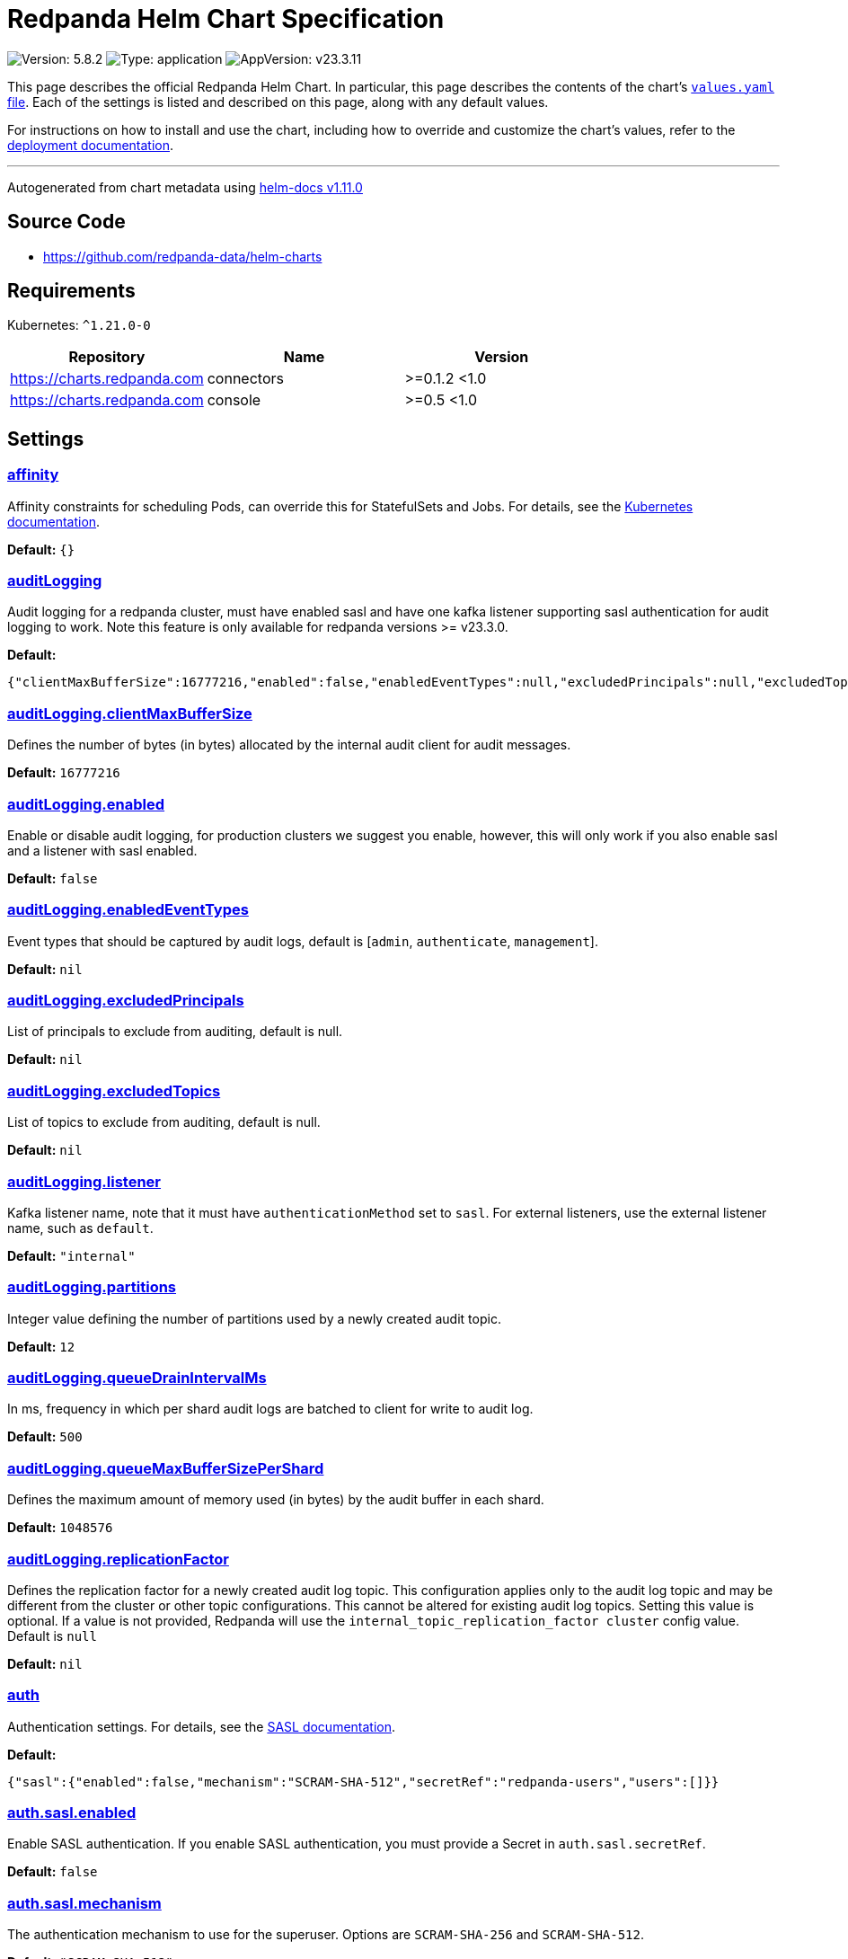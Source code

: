 = Redpanda Helm Chart Specification

:description: Find the default values and descriptions of settings in the Redpanda Helm chart.

image:https://img.shields.io/badge/Version-5.8.2-informational?style=flat-square[Version:
5.8.2]
image:https://img.shields.io/badge/Type-application-informational?style=flat-square[Type:
application]
image:https://img.shields.io/badge/AppVersion-v23.3.11-informational?style=flat-square[AppVersion:
v23.3.11]

This page describes the official Redpanda Helm Chart. In particular,
this page describes the contents of the chart’s
https://github.com/redpanda-data/helm-charts/blob/main/charts/redpanda/values.yaml[`values.yaml`
file]. Each of the settings is listed and described on this page, along
with any default values.

For instructions on how to install and use the chart, including how to
override and customize the chart’s values, refer to the
https://docs.redpanda.com/docs/deploy/deployment-option/self-hosted/kubernetes/kubernetes-deploy/[deployment
documentation].

'''''

Autogenerated from chart metadata using
https://github.com/norwoodj/helm-docs/releases/v1.11.0[helm-docs
v1.11.0]

== Source Code

* https://github.com/redpanda-data/helm-charts

== Requirements

Kubernetes: `^1.21.0-0`

[cols=",,",options="header",]
|===
|Repository |Name |Version
|https://charts.redpanda.com |connectors |>=0.1.2 <1.0
|https://charts.redpanda.com |console |>=0.5 <1.0
|===

== Settings

=== link:++https://artifacthub.io/packages/helm/redpanda-data/redpanda?modal=values&path=affinity++[affinity]

Affinity constraints for scheduling Pods, can override this for
StatefulSets and Jobs. For details, see the
https://kubernetes.io/docs/concepts/scheduling-eviction/assign-pod-node/#affinity-and-anti-affinity[Kubernetes
documentation].

*Default:* `{}`

=== link:++https://artifacthub.io/packages/helm/redpanda-data/redpanda?modal=values&path=auditLogging++[auditLogging]

Audit logging for a redpanda cluster, must have enabled sasl and have
one kafka listener supporting sasl authentication for audit logging to
work. Note this feature is only available for redpanda versions >=
v23.3.0.

*Default:*

....
{"clientMaxBufferSize":16777216,"enabled":false,"enabledEventTypes":null,"excludedPrincipals":null,"excludedTopics":null,"listener":"internal","partitions":12,"queueDrainIntervalMs":500,"queueMaxBufferSizePerShard":1048576,"replicationFactor":null}
....

=== link:++https://artifacthub.io/packages/helm/redpanda-data/redpanda?modal=values&path=auditLogging.clientMaxBufferSize++[auditLogging.clientMaxBufferSize]

Defines the number of bytes (in bytes) allocated by the internal audit
client for audit messages.

*Default:* `16777216`

=== link:++https://artifacthub.io/packages/helm/redpanda-data/redpanda?modal=values&path=auditLogging.enabled++[auditLogging.enabled]

Enable or disable audit logging, for production clusters we suggest you
enable, however, this will only work if you also enable sasl and a
listener with sasl enabled.

*Default:* `false`

=== link:++https://artifacthub.io/packages/helm/redpanda-data/redpanda?modal=values&path=auditLogging.enabledEventTypes++[auditLogging.enabledEventTypes]

Event types that should be captured by audit logs, default is [`admin`,
`authenticate`, `management`].

*Default:* `nil`

=== link:++https://artifacthub.io/packages/helm/redpanda-data/redpanda?modal=values&path=auditLogging.excludedPrincipals++[auditLogging.excludedPrincipals]

List of principals to exclude from auditing, default is null.

*Default:* `nil`

=== link:++https://artifacthub.io/packages/helm/redpanda-data/redpanda?modal=values&path=auditLogging.excludedTopics++[auditLogging.excludedTopics]

List of topics to exclude from auditing, default is null.

*Default:* `nil`

=== link:++https://artifacthub.io/packages/helm/redpanda-data/redpanda?modal=values&path=auditLogging.listener++[auditLogging.listener]

Kafka listener name, note that it must have `authenticationMethod` set
to `sasl`. For external listeners, use the external listener name, such
as `default`.

*Default:* `"internal"`

=== link:++https://artifacthub.io/packages/helm/redpanda-data/redpanda?modal=values&path=auditLogging.partitions++[auditLogging.partitions]

Integer value defining the number of partitions used by a newly created
audit topic.

*Default:* `12`

=== link:++https://artifacthub.io/packages/helm/redpanda-data/redpanda?modal=values&path=auditLogging.queueDrainIntervalMs++[auditLogging.queueDrainIntervalMs]

In ms, frequency in which per shard audit logs are batched to client for
write to audit log.

*Default:* `500`

=== link:++https://artifacthub.io/packages/helm/redpanda-data/redpanda?modal=values&path=auditLogging.queueMaxBufferSizePerShard++[auditLogging.queueMaxBufferSizePerShard]

Defines the maximum amount of memory used (in bytes) by the audit buffer
in each shard.

*Default:* `1048576`

=== link:++https://artifacthub.io/packages/helm/redpanda-data/redpanda?modal=values&path=auditLogging.replicationFactor++[auditLogging.replicationFactor]

Defines the replication factor for a newly created audit log topic. This
configuration applies only to the audit log topic and may be different
from the cluster or other topic configurations. This cannot be altered
for existing audit log topics. Setting this value is optional. If a
value is not provided, Redpanda will use the
`internal_topic_replication_factor cluster` config value. Default is
`null`

*Default:* `nil`

=== link:++https://artifacthub.io/packages/helm/redpanda-data/redpanda?modal=values&path=auth++[auth]

Authentication settings. For details, see the
https://docs.redpanda.com/docs/manage/kubernetes/security/sasl-kubernetes/[SASL
documentation].

*Default:*

....
{"sasl":{"enabled":false,"mechanism":"SCRAM-SHA-512","secretRef":"redpanda-users","users":[]}}
....

=== link:++https://artifacthub.io/packages/helm/redpanda-data/redpanda?modal=values&path=auth.sasl.enabled++[auth.sasl.enabled]

Enable SASL authentication. If you enable SASL authentication, you must
provide a Secret in `auth.sasl.secretRef`.

*Default:* `false`

=== link:++https://artifacthub.io/packages/helm/redpanda-data/redpanda?modal=values&path=auth.sasl.mechanism++[auth.sasl.mechanism]

The authentication mechanism to use for the superuser. Options are
`SCRAM-SHA-256` and `SCRAM-SHA-512`.

*Default:* `"SCRAM-SHA-512"`

=== link:++https://artifacthub.io/packages/helm/redpanda-data/redpanda?modal=values&path=auth.sasl.secretRef++[auth.sasl.secretRef]

A Secret that contains your superuser credentials. For details, see the
https://docs.redpanda.com/docs/manage/kubernetes/security/sasl-kubernetes/#use-secrets[SASL
documentation].

*Default:* `"redpanda-users"`

=== link:++https://artifacthub.io/packages/helm/redpanda-data/redpanda?modal=values&path=auth.sasl.users++[auth.sasl.users]

Optional list of superusers. These superusers will be created in the
Secret whose name is defined in `auth.sasl.secretRef`. If this list is
empty, the Secret in `auth.sasl.secretRef` must already exist in the
cluster before you deploy the chart. Uncomment the sample list if you
wish to try adding sample sasl users or override to use your own.

*Default:* `[]`

=== link:++https://artifacthub.io/packages/helm/redpanda-data/redpanda?modal=values&path=clusterDomain++[clusterDomain]

Default Kubernetes cluster domain.

*Default:* `"cluster.local"`

=== link:++https://artifacthub.io/packages/helm/redpanda-data/redpanda?modal=values&path=commonLabels++[commonLabels]

Additional labels to add to all Kubernetes objects. For example,
`my.k8s.service: redpanda`.

*Default:* `{}`

=== link:++https://artifacthub.io/packages/helm/redpanda-data/redpanda?modal=values&path=config++[config]

This section contains various settings supported by Redpanda that may
not work correctly in a Kubernetes cluster. Changing these settings
comes with some risk. Use these settings to customize various Redpanda
configurations that are not covered in other sections. These values have
no impact on the configuration or behavior of the Kubernetes objects
deployed by Helm, and therefore should not be modified for the purpose
of configuring those objects. Instead, these settings get passed
directly to the Redpanda binary at startup. For descriptions of these
properties, see the
https://docs.redpanda.com/docs/cluster-administration/configuration/[configuration
documentation].

*Default:*

....
{"cluster":{"default_topic_replications":3},"node":{"crash_loop_limit":5},"pandaproxy_client":{},"rpk":{},"schema_registry_client":{},"tunable":{"compacted_log_segment_size":67108864,"group_topic_partitions":16,"kafka_batch_max_bytes":1048576,"kafka_connection_rate_limit":1000,"log_segment_size":134217728,"log_segment_size_max":268435456,"log_segment_size_min":16777216,"max_compacted_log_segment_size":536870912,"topic_partitions_per_shard":1000}}
....

=== link:++https://artifacthub.io/packages/helm/redpanda-data/redpanda?modal=values&path=config.node++[config.node]

Node (broker) properties. See the
https://docs.redpanda.com/docs/reference/node-properties/[property
reference documentation].

*Default:* `{"crash_loop_limit":5}`

=== link:++https://artifacthub.io/packages/helm/redpanda-data/redpanda?modal=values&path=config.node.crash_loop_limit++[config.node.crash_loop_limit]

Crash loop limit A limit on the number of consecutive times a broker can
crash within one hour before its crash-tracking logic is reset. This
limit prevents a broker from getting stuck in an infinite cycle of
crashes. User can disable this crash loop limit check by the following
action: * One hour elapses since the last crash * The node configuration
file, redpanda.yaml, is updated via config.cluster or config.node or
config.tunable objects * The startup_log file in the node’s
data_directory is manually deleted Default to 5 REF:
https://docs.redpanda.com/current/reference/node-properties/#crash_loop_limit

*Default:* `5`

=== link:++https://artifacthub.io/packages/helm/redpanda-data/redpanda?modal=values&path=config.tunable++[config.tunable]

Tunable cluster properties.

*Default:*

....
{"compacted_log_segment_size":67108864,"group_topic_partitions":16,"kafka_batch_max_bytes":1048576,"kafka_connection_rate_limit":1000,"log_segment_size":134217728,"log_segment_size_max":268435456,"log_segment_size_min":16777216,"max_compacted_log_segment_size":536870912,"topic_partitions_per_shard":1000}
....

=== link:++https://artifacthub.io/packages/helm/redpanda-data/redpanda?modal=values&path=config.tunable.compacted_log_segment_size++[config.tunable.compacted_log_segment_size]

See the
https://docs.redpanda.com/docs/reference/tunable-properties/#compacted_log_segment_size[property
reference documentation].

*Default:* `67108864`

=== link:++https://artifacthub.io/packages/helm/redpanda-data/redpanda?modal=values&path=config.tunable.group_topic_partitions++[config.tunable.group_topic_partitions]

See the
https://docs.redpanda.com/docs/reference/tunable-properties/#group_topic_partitions[property
reference documentation].

*Default:* `16`

=== link:++https://artifacthub.io/packages/helm/redpanda-data/redpanda?modal=values&path=config.tunable.kafka_batch_max_bytes++[config.tunable.kafka_batch_max_bytes]

See the
https://docs.redpanda.com/docs/reference/tunable-properties/#kafka_batch_max_bytes[property
reference documentation].

*Default:* `1048576`

=== link:++https://artifacthub.io/packages/helm/redpanda-data/redpanda?modal=values&path=config.tunable.kafka_connection_rate_limit++[config.tunable.kafka_connection_rate_limit]

See the
https://docs.redpanda.com/docs/reference/cluster-properties/#kafka_connection_rate_limit[property
reference documentation].

*Default:* `1000`

=== link:++https://artifacthub.io/packages/helm/redpanda-data/redpanda?modal=values&path=config.tunable.log_segment_size++[config.tunable.log_segment_size]

See the
https://docs.redpanda.com/docs/reference/tunable-properties/#log_segment_size[property
reference documentation].

*Default:* `134217728`

=== link:++https://artifacthub.io/packages/helm/redpanda-data/redpanda?modal=values&path=config.tunable.log_segment_size_max++[config.tunable.log_segment_size_max]

See the
https://docs.redpanda.com/docs/reference/tunable-properties/#log_segment_size_max[property
reference documentation].

*Default:* `268435456`

=== link:++https://artifacthub.io/packages/helm/redpanda-data/redpanda?modal=values&path=config.tunable.log_segment_size_min++[config.tunable.log_segment_size_min]

See the
https://docs.redpanda.com/docs/reference/tunable-properties/#log_segment_size_min[property
reference documentation].

*Default:* `16777216`

=== link:++https://artifacthub.io/packages/helm/redpanda-data/redpanda?modal=values&path=config.tunable.max_compacted_log_segment_size++[config.tunable.max_compacted_log_segment_size]

See the
https://docs.redpanda.com/docs/reference/tunable-properties/#max_compacted_log_segment_size[property
reference documentation].

*Default:* `536870912`

=== link:++https://artifacthub.io/packages/helm/redpanda-data/redpanda?modal=values&path=config.tunable.topic_partitions_per_shard++[config.tunable.topic_partitions_per_shard]

See the
https://docs.redpanda.com/docs/reference/tunable-properties/#topic_partitions_per_shard[property
reference documentation].

*Default:* `1000`

=== link:++https://artifacthub.io/packages/helm/redpanda-data/redpanda?modal=values&path=connectors++[connectors]

Redpanda Managed Connectors settings For a reference of configuration
settings, see the
https://docs.redpanda.com/docs/deploy/deployment-option/cloud/managed-connectors/[Redpanda
Connectors documentation].

*Default:*

....
{"deployment":{"create":false},"enabled":false,"test":{"create":false}}
....

=== link:++https://artifacthub.io/packages/helm/redpanda-data/redpanda?modal=values&path=console++[console]

Redpanda Console settings. For a reference of configuration settings,
see the
https://docs.redpanda.com/docs/reference/console/config/[Redpanda
Console documentation].

*Default:*

....
{"config":{},"configmap":{"create":false},"deployment":{"create":false},"enabled":true,"secret":{"create":false}}
....

=== link:++https://artifacthub.io/packages/helm/redpanda-data/redpanda?modal=values&path=enterprise++[enterprise]

Enterprise (optional) For details, see the
https://docs.redpanda.com/docs/get-started/licenses/?platform=kubernetes#redpanda-enterprise-edition[License
documentation].

*Default:*

....
{"license":"","licenseSecretRef":{}}
....

=== link:++https://artifacthub.io/packages/helm/redpanda-data/redpanda?modal=values&path=enterprise.license++[enterprise.license]

license (optional).

*Default:* `""`

=== link:++https://artifacthub.io/packages/helm/redpanda-data/redpanda?modal=values&path=enterprise.licenseSecretRef++[enterprise.licenseSecretRef]

Secret name and key where the license key is stored.

*Default:* `{}`

=== link:++https://artifacthub.io/packages/helm/redpanda-data/redpanda?modal=values&path=external++[external]

External access settings. For details, see the
https://docs.redpanda.com/docs/manage/kubernetes/networking/networking-and-connectivity/[Networking
and Connectivity documentation].

*Default:*

....
{"enabled":true,"service":{"enabled":true},"type":"NodePort"}
....

=== link:++https://artifacthub.io/packages/helm/redpanda-data/redpanda?modal=values&path=external.enabled++[external.enabled]

Enable external access for each Service. You can toggle external access
for each listener in
`listeners.<service name>.external.<listener-name>.enabled`.

*Default:* `true`

=== link:++https://artifacthub.io/packages/helm/redpanda-data/redpanda?modal=values&path=external.service++[external.service]

Service allows you to manage the creation of an external kubernetes
service object

*Default:* `{"enabled":true}`

=== link:++https://artifacthub.io/packages/helm/redpanda-data/redpanda?modal=values&path=external.service.enabled++[external.service.enabled]

Enabled if set to false will not create the external service type You
can still set your cluster with external access but not create the
supporting service (NodePort/LoadBalander). Set this to false if you
rather manage your own service.

*Default:* `true`

=== link:++https://artifacthub.io/packages/helm/redpanda-data/redpanda?modal=values&path=external.type++[external.type]

External access type. Only `NodePort` and `LoadBalancer` are supported.
If undefined, then advertised listeners will be configured in Redpanda,
but the helm chart will not create a Service. You must create a Service
manually. Warning: If you use LoadBalancers, you will likely experience
higher latency and increased packet loss. NodePort is recommended in
cases where latency is a priority.

*Default:* `"NodePort"`

=== link:++https://artifacthub.io/packages/helm/redpanda-data/redpanda?modal=values&path=fullnameOverride++[fullnameOverride]

Override `redpanda.fullname` template.

*Default:* `""`

=== link:++https://artifacthub.io/packages/helm/redpanda-data/redpanda?modal=values&path=image++[image]

Redpanda Docker image settings.

*Default:*

....
{"pullPolicy":"IfNotPresent","repository":"docker.redpanda.com/redpandadata/redpanda","tag":""}
....

=== link:++https://artifacthub.io/packages/helm/redpanda-data/redpanda?modal=values&path=image.pullPolicy++[image.pullPolicy]

The imagePullPolicy. If `image.tag` is `latest', the default is
`Always`.

*Default:* `"IfNotPresent"`

=== link:++https://artifacthub.io/packages/helm/redpanda-data/redpanda?modal=values&path=image.repository++[image.repository]

Docker repository from which to pull the Redpanda Docker image.

*Default:*

....
"docker.redpanda.com/redpandadata/redpanda"
....

=== link:++https://artifacthub.io/packages/helm/redpanda-data/redpanda?modal=values&path=image.tag++[image.tag]

The Redpanda version. See DockerHub for:
https://hub.docker.com/r/redpandadata/redpanda/tags[All stable versions]
and https://hub.docker.com/r/redpandadata/redpanda-unstable/tags[all
unstable versions].

*Default:* `Chart.appVersion`.

=== link:++https://artifacthub.io/packages/helm/redpanda-data/redpanda?modal=values&path=imagePullSecrets++[imagePullSecrets]

Pull secrets may be used to provide credentials to image repositories
See the
https://kubernetes.io/docs/tasks/configure-pod-container/pull-image-private-registry/[Kubernetes
documentation].

*Default:* `[]`

=== link:++https://artifacthub.io/packages/helm/redpanda-data/redpanda?modal=values&path=license_key++[license_key]

DEPRECATED Enterprise license key (optional). For details, see the
https://docs.redpanda.com/docs/get-started/licenses/?platform=kubernetes#redpanda-enterprise-edition[License
documentation].

*Default:* `""`

=== link:++https://artifacthub.io/packages/helm/redpanda-data/redpanda?modal=values&path=license_secret_ref++[license_secret_ref]

DEPRECATED Secret name and secret key where the license key is stored.

*Default:* `{}`

=== link:++https://artifacthub.io/packages/helm/redpanda-data/redpanda?modal=values&path=listeners++[listeners]

Listener settings. Override global settings configured above for
individual listeners. For details, see the
https://docs.redpanda.com/docs/manage/kubernetes/networking/configure-listeners/[listeners
documentation].

*Default:*

....
{"admin":{"external":{"default":{"advertisedPorts":[31644],"port":9645,"tls":{"cert":"external"}}},"port":9644,"tls":{"cert":"default","requireClientAuth":false}},"http":{"authenticationMethod":null,"enabled":true,"external":{"default":{"advertisedPorts":[30082],"authenticationMethod":null,"port":8083,"tls":{"cert":"external","requireClientAuth":false}}},"kafkaEndpoint":"default","port":8082,"tls":{"cert":"default","requireClientAuth":false}},"kafka":{"authenticationMethod":null,"external":{"default":{"advertisedPorts":[31092],"authenticationMethod":null,"port":9094,"tls":{"cert":"external"}}},"port":9093,"tls":{"cert":"default","requireClientAuth":false}},"rpc":{"port":33145,"tls":{"cert":"default","requireClientAuth":false}},"schemaRegistry":{"authenticationMethod":null,"enabled":true,"external":{"default":{"advertisedPorts":[30081],"authenticationMethod":null,"port":8084,"tls":{"cert":"external","requireClientAuth":false}}},"kafkaEndpoint":"default","port":8081,"tls":{"cert":"default","requireClientAuth":false}}}
....

=== link:++https://artifacthub.io/packages/helm/redpanda-data/redpanda?modal=values&path=listeners.admin++[listeners.admin]

Admin API listener (only one).

*Default:*

....
{"external":{"default":{"advertisedPorts":[31644],"port":9645,"tls":{"cert":"external"}}},"port":9644,"tls":{"cert":"default","requireClientAuth":false}}
....

=== link:++https://artifacthub.io/packages/helm/redpanda-data/redpanda?modal=values&path=listeners.admin.external++[listeners.admin.external]

Optional external access settings.

*Default:*

....
{"default":{"advertisedPorts":[31644],"port":9645,"tls":{"cert":"external"}}}
....

=== link:++https://artifacthub.io/packages/helm/redpanda-data/redpanda?modal=values&path=listeners.admin.external.default++[listeners.admin.external.default]

Name of the external listener.

*Default:*

....
{"advertisedPorts":[31644],"port":9645,"tls":{"cert":"external"}}
....

=== link:++https://artifacthub.io/packages/helm/redpanda-data/redpanda?modal=values&path=listeners.admin.external.default.tls++[listeners.admin.external.default.tls]

The port advertised to this listener’s external clients. List one port
if you want to use the same port for each broker (would be the case when
using NodePort service). Otherwise, list the port you want to use for
each broker in order of StatefulSet replicas. If undefined,
`listeners.admin.port` is used.

*Default:* `{"cert":"external"}`

=== link:++https://artifacthub.io/packages/helm/redpanda-data/redpanda?modal=values&path=listeners.admin.port++[listeners.admin.port]

The port for both internal and external connections to the Admin API.

*Default:* `9644`

=== link:++https://artifacthub.io/packages/helm/redpanda-data/redpanda?modal=values&path=listeners.admin.tls++[listeners.admin.tls]

Optional TLS section (required if global TLS is enabled)

*Default:*

....
{"cert":"default","requireClientAuth":false}
....

=== link:++https://artifacthub.io/packages/helm/redpanda-data/redpanda?modal=values&path=listeners.admin.tls.cert++[listeners.admin.tls.cert]

Name of the Certificate used for TLS (must match a Certificate name that
is registered in tls.certs).

*Default:* `"default"`

=== link:++https://artifacthub.io/packages/helm/redpanda-data/redpanda?modal=values&path=listeners.admin.tls.requireClientAuth++[listeners.admin.tls.requireClientAuth]

If true, the truststore file for this listener is included in the
ConfigMap.

*Default:* `false`

=== link:++https://artifacthub.io/packages/helm/redpanda-data/redpanda?modal=values&path=listeners.http++[listeners.http]

HTTP API listeners (aka PandaProxy).

*Default:*

....
{"authenticationMethod":null,"enabled":true,"external":{"default":{"advertisedPorts":[30082],"authenticationMethod":null,"port":8083,"tls":{"cert":"external","requireClientAuth":false}}},"kafkaEndpoint":"default","port":8082,"tls":{"cert":"default","requireClientAuth":false}}
....

=== link:++https://artifacthub.io/packages/helm/redpanda-data/redpanda?modal=values&path=listeners.kafka++[listeners.kafka]

Kafka API listeners.

*Default:*

....
{"authenticationMethod":null,"external":{"default":{"advertisedPorts":[31092],"authenticationMethod":null,"port":9094,"tls":{"cert":"external"}}},"port":9093,"tls":{"cert":"default","requireClientAuth":false}}
....

=== link:++https://artifacthub.io/packages/helm/redpanda-data/redpanda?modal=values&path=listeners.kafka.external.default.advertisedPorts++[listeners.kafka.external.default.advertisedPorts]

If undefined, `listeners.kafka.external.default.port` is used.

*Default:* `[31092]`

=== link:++https://artifacthub.io/packages/helm/redpanda-data/redpanda?modal=values&path=listeners.kafka.external.default.port++[listeners.kafka.external.default.port]

The port used for external client connections.

*Default:* `9094`

=== link:++https://artifacthub.io/packages/helm/redpanda-data/redpanda?modal=values&path=listeners.kafka.port++[listeners.kafka.port]

The port for internal client connections.

*Default:* `9093`

=== link:++https://artifacthub.io/packages/helm/redpanda-data/redpanda?modal=values&path=listeners.rpc++[listeners.rpc]

RPC listener (this is never externally accessible).

*Default:*

....
{"port":33145,"tls":{"cert":"default","requireClientAuth":false}}
....

=== link:++https://artifacthub.io/packages/helm/redpanda-data/redpanda?modal=values&path=listeners.schemaRegistry++[listeners.schemaRegistry]

Schema registry listeners.

*Default:*

....
{"authenticationMethod":null,"enabled":true,"external":{"default":{"advertisedPorts":[30081],"authenticationMethod":null,"port":8084,"tls":{"cert":"external","requireClientAuth":false}}},"kafkaEndpoint":"default","port":8081,"tls":{"cert":"default","requireClientAuth":false}}
....

=== link:++https://artifacthub.io/packages/helm/redpanda-data/redpanda?modal=values&path=logging++[logging]

Log-level settings.

*Default:*

....
{"logLevel":"info","usageStats":{"enabled":true}}
....

=== link:++https://artifacthub.io/packages/helm/redpanda-data/redpanda?modal=values&path=logging.logLevel++[logging.logLevel]

Log level Valid values (from least to most verbose) are: `warn`, `info`,
`debug`, and `trace`.

*Default:* `"info"`

=== link:++https://artifacthub.io/packages/helm/redpanda-data/redpanda?modal=values&path=logging.usageStats++[logging.usageStats]

Send usage statistics back to Redpanda Data. For details, see the
https://docs.redpanda.com/docs/cluster-administration/monitoring/#stats-reporting[stats
reporting documentation].

*Default:* `{"enabled":true}`

=== link:++https://artifacthub.io/packages/helm/redpanda-data/redpanda?modal=values&path=monitoring++[monitoring]

Monitoring. This will create a ServiceMonitor that can be used by
Prometheus-Operator or VictoriaMetrics-Operator to scrape the metrics.

*Default:*

....
{"enabled":false,"labels":{},"scrapeInterval":"30s","tlsConfig":{}}
....

=== link:++https://artifacthub.io/packages/helm/redpanda-data/redpanda?modal=values&path=nameOverride++[nameOverride]

Override `redpanda.name` template.

*Default:* `""`

=== link:++https://artifacthub.io/packages/helm/redpanda-data/redpanda?modal=values&path=nodeSelector++[nodeSelector]

Node selection constraints for scheduling Pods, can override this for
StatefulSets. For details, see the
https://kubernetes.io/docs/concepts/configuration/assign-pod-node/#nodeselector[Kubernetes
documentation].

*Default:* `{}`

=== link:++https://artifacthub.io/packages/helm/redpanda-data/redpanda?modal=values&path=post_install_job.affinity++[post_install_job.affinity]

*Default:* `{}`

=== link:++https://artifacthub.io/packages/helm/redpanda-data/redpanda?modal=values&path=post_install_job.enabled++[post_install_job.enabled]

*Default:* `true`

=== link:++https://artifacthub.io/packages/helm/redpanda-data/redpanda?modal=values&path=post_upgrade_job.affinity++[post_upgrade_job.affinity]

*Default:* `{}`

=== link:++https://artifacthub.io/packages/helm/redpanda-data/redpanda?modal=values&path=post_upgrade_job.enabled++[post_upgrade_job.enabled]

*Default:* `true`

=== link:++https://artifacthub.io/packages/helm/redpanda-data/redpanda?modal=values&path=rackAwareness++[rackAwareness]

Rack Awareness settings. For details, see the
https://docs.redpanda.com/docs/manage/kubernetes/kubernetes-rack-awareness/[Rack
Awareness documentation].

*Default:*

....
{"enabled":false,"nodeAnnotation":"topology.kubernetes.io/zone"}
....

=== link:++https://artifacthub.io/packages/helm/redpanda-data/redpanda?modal=values&path=rackAwareness.enabled++[rackAwareness.enabled]

When running in multiple racks or availability zones, use a Kubernetes
Node annotation value as the Redpanda rack value. Enabling this requires
running with a service account with ``get'' Node permissions. To have
the Helm chart configure these permissions, set
`serviceAccount.create=true` and `rbac.enabled=true`.

*Default:* `false`

=== link:++https://artifacthub.io/packages/helm/redpanda-data/redpanda?modal=values&path=rackAwareness.nodeAnnotation++[rackAwareness.nodeAnnotation]

The common well-known annotation to use as the rack ID. Override this
only if you use a custom Node annotation.

*Default:*

....
"topology.kubernetes.io/zone"
....

=== link:++https://artifacthub.io/packages/helm/redpanda-data/redpanda?modal=values&path=rbac++[rbac]

Role Based Access Control.

*Default:*

....
{"annotations":{},"enabled":false}
....

=== link:++https://artifacthub.io/packages/helm/redpanda-data/redpanda?modal=values&path=rbac.annotations++[rbac.annotations]

Annotations to add to the `rbac` resources.

*Default:* `{}`

=== link:++https://artifacthub.io/packages/helm/redpanda-data/redpanda?modal=values&path=rbac.enabled++[rbac.enabled]

Enable for features that need extra privileges. If you use the Redpanda
Operator, you must deploy it with the
`--set rbac.createRPKBundleCRs=true` flag to give it the required
ClusterRoles.

*Default:* `false`

=== link:++https://artifacthub.io/packages/helm/redpanda-data/redpanda?modal=values&path=resources++[resources]

Pod resource management. This section simplifies resource allocation by
providing a single location where resources are defined. Helm sets these
resource values within the `statefulset.yaml` and `configmap.yaml`
templates. The default values are for a development environment.
Production-level values and other considerations are documented, where
those values are different from the default. For details, see the
https://docs.redpanda.com/docs/manage/kubernetes/manage-resources/[Pod
resources documentation].

*Default:*

....
{"cpu":{"cores":1},"memory":{"container":{"max":"2.5Gi"}}}
....

=== link:++https://artifacthub.io/packages/helm/redpanda-data/redpanda?modal=values&path=resources.cpu++[resources.cpu]

CPU resources. For details, see the
https://docs.redpanda.com/docs/manage/kubernetes/manage-resources/#configure-cpu-resources[Pod
resources documentation].

*Default:* `{"cores":1}`

=== link:++https://artifacthub.io/packages/helm/redpanda-data/redpanda?modal=values&path=resources.cpu.cores++[resources.cpu.cores]

Redpanda makes use of a thread per core model. For details, see this
https://redpanda.com/blog/tpc-buffers[blog]. For this reason, Redpanda
should only be given full cores. Note: You can increase cores, but
decreasing cores is not currently supported. See the
https://github.com/redpanda-data/redpanda/issues/350[GitHub issue]. This
setting is equivalent to `--smp`, `resources.requests.cpu`, and
`resources.limits.cpu`. For production, use `4` or greater. To maximize
efficiency, use the `static` CPU manager policy by specifying an even
integer for CPU resource requests and limits. This policy gives the Pods
running Redpanda brokers access to exclusive CPUs on the node. See
https://kubernetes.io/docs/tasks/administer-cluster/cpu-management-policies/#static-policy.

*Default:* `1`

=== link:++https://artifacthub.io/packages/helm/redpanda-data/redpanda?modal=values&path=resources.memory++[resources.memory]

Memory resources For details, see the
https://docs.redpanda.com/docs/manage/kubernetes/manage-resources/#configure-memory-resources[Pod
resources documentation].

*Default:*

....
{"container":{"max":"2.5Gi"}}
....

=== link:++https://artifacthub.io/packages/helm/redpanda-data/redpanda?modal=values&path=resources.memory.container++[resources.memory.container]

Enables memory locking. For production, set to `true`.
enable_memory_locking: false It is recommended to have at least 2Gi of
memory per core for the Redpanda binary. This memory is taken from the
total memory given to each container. The Helm chart allocates 80% of
the container’s memory to Redpanda, leaving the rest for the Seastar
subsystem (reserveMemory) and other container processes. So at least
2.5Gi per core is recommended in order to ensure Redpanda has a full
2Gi. These values affect `--memory` and `--reserve-memory` flags passed
to Redpanda and the memory requests/limits in the StatefulSet. Valid
suffixes: k, M, G, T, P, Ki, Mi, Gi, Ti, Pi To create `Guaranteed` Pod
QoS for Redpanda brokers, provide both container max and min values for
the container. For details, see
https://kubernetes.io/docs/tasks/configure-pod-container/quality-service-pod/#create-a-pod-that-gets-assigned-a-qos-class-of-guaranteed
* Every container in the Pod must have a memory limit and a memory
request. * For every container in the Pod, the memory limit must equal
the memory request.

*Default:* `{"max":"2.5Gi"}`

=== link:++https://artifacthub.io/packages/helm/redpanda-data/redpanda?modal=values&path=resources.memory.container.max++[resources.memory.container.max]

Maximum memory count for each Redpanda broker. Equivalent to
`resources.limits.memory`. For production, use `10Gi` or greater.

*Default:* `"2.5Gi"`

=== link:++https://artifacthub.io/packages/helm/redpanda-data/redpanda?modal=values&path=serviceAccount++[serviceAccount]

Service account management.

*Default:*

....
{"annotations":{},"create":false,"name":""}
....

=== link:++https://artifacthub.io/packages/helm/redpanda-data/redpanda?modal=values&path=serviceAccount.annotations++[serviceAccount.annotations]

Annotations to add to the service account.

*Default:* `{}`

=== link:++https://artifacthub.io/packages/helm/redpanda-data/redpanda?modal=values&path=serviceAccount.create++[serviceAccount.create]

Specifies whether a service account should be created.

*Default:* `false`

=== link:++https://artifacthub.io/packages/helm/redpanda-data/redpanda?modal=values&path=serviceAccount.name++[serviceAccount.name]

The name of the service account to use. If not set and
`serviceAccount.create` is `true`, a name is generated using the
`redpanda.fullname` template.

*Default:* `""`

=== link:++https://artifacthub.io/packages/helm/redpanda-data/redpanda?modal=values&path=statefulset.additionalRedpandaCmdFlags++[statefulset.additionalRedpandaCmdFlags]

Additional flags to pass to redpanda,

*Default:* `[]`

=== link:++https://artifacthub.io/packages/helm/redpanda-data/redpanda?modal=values&path=statefulset.additionalSelectorLabels++[statefulset.additionalSelectorLabels]

Additional labels to be added to statefulset label selector. For
example, `my.k8s.service: redpanda`.

*Default:* `{}`

=== link:++https://artifacthub.io/packages/helm/redpanda-data/redpanda?modal=values&path=statefulset.annotations++[statefulset.annotations]

DEPRECATED Please use statefulset.podTemplate.annotations. Annotations
are used only for `Statefulset.spec.template.metadata.annotations`. The
StatefulSet does not have any dedicated annotation.

*Default:* `{}`

=== link:++https://artifacthub.io/packages/helm/redpanda-data/redpanda?modal=values&path=statefulset.budget.maxUnavailable++[statefulset.budget.maxUnavailable]

*Default:* `1`

=== link:++https://artifacthub.io/packages/helm/redpanda-data/redpanda?modal=values&path=statefulset.extraVolumeMounts++[statefulset.extraVolumeMounts]

*Default:* `""`

=== link:++https://artifacthub.io/packages/helm/redpanda-data/redpanda?modal=values&path=statefulset.extraVolumes++[statefulset.extraVolumes]

*Default:* `""`

=== link:++https://artifacthub.io/packages/helm/redpanda-data/redpanda?modal=values&path=statefulset.initContainerImage.repository++[statefulset.initContainerImage.repository]

*Default:* `"busybox"`

=== link:++https://artifacthub.io/packages/helm/redpanda-data/redpanda?modal=values&path=statefulset.initContainerImage.tag++[statefulset.initContainerImage.tag]

*Default:* `"latest"`

=== link:++https://artifacthub.io/packages/helm/redpanda-data/redpanda?modal=values&path=statefulset.initContainers.configurator.extraVolumeMounts++[statefulset.initContainers.configurator.extraVolumeMounts]

*Default:* `""`

=== link:++https://artifacthub.io/packages/helm/redpanda-data/redpanda?modal=values&path=statefulset.initContainers.configurator.resources++[statefulset.initContainers.configurator.resources]

To create `Guaranteed` Pods for Redpanda brokers, provide both requests
and limits for CPU and memory. For details, see
https://kubernetes.io/docs/tasks/configure-pod-container/quality-service-pod/#create-a-pod-that-gets-assigned-a-qos-class-of-guaranteed
* Every container in the Pod must have a CPU limit and a CPU request. *
For every container in the Pod, the CPU limit must equal the CPU
request.

*Default:* `{}`

=== link:++https://artifacthub.io/packages/helm/redpanda-data/redpanda?modal=values&path=statefulset.initContainers.extraInitContainers++[statefulset.initContainers.extraInitContainers]

*Default:* `""`

=== link:++https://artifacthub.io/packages/helm/redpanda-data/redpanda?modal=values&path=statefulset.initContainers.fsValidator.enabled++[statefulset.initContainers.fsValidator.enabled]

*Default:* `false`

=== link:++https://artifacthub.io/packages/helm/redpanda-data/redpanda?modal=values&path=statefulset.initContainers.fsValidator.expectedFS++[statefulset.initContainers.fsValidator.expectedFS]

*Default:* `"xfs"`

=== link:++https://artifacthub.io/packages/helm/redpanda-data/redpanda?modal=values&path=statefulset.initContainers.fsValidator.extraVolumeMounts++[statefulset.initContainers.fsValidator.extraVolumeMounts]

*Default:* `""`

=== link:++https://artifacthub.io/packages/helm/redpanda-data/redpanda?modal=values&path=statefulset.initContainers.fsValidator.resources++[statefulset.initContainers.fsValidator.resources]

To create `Guaranteed` Pods for Redpanda brokers, provide both requests
and limits for CPU and memory. For details, see
https://kubernetes.io/docs/tasks/configure-pod-container/quality-service-pod/#create-a-pod-that-gets-assigned-a-qos-class-of-guaranteed
* Every container in the Pod must have a CPU limit and a CPU request. *
For every container in the Pod, the CPU limit must equal the CPU
request.

*Default:* `{}`

=== link:++https://artifacthub.io/packages/helm/redpanda-data/redpanda?modal=values&path=statefulset.initContainers.setDataDirOwnership.enabled++[statefulset.initContainers.setDataDirOwnership.enabled]

In environments where root is not allowed, you cannot change the
ownership of files and directories. Enable `setDataDirOwnership` when
using default minikube cluster configuration.

*Default:* `false`

=== link:++https://artifacthub.io/packages/helm/redpanda-data/redpanda?modal=values&path=statefulset.initContainers.setDataDirOwnership.extraVolumeMounts++[statefulset.initContainers.setDataDirOwnership.extraVolumeMounts]

*Default:* `""`

=== link:++https://artifacthub.io/packages/helm/redpanda-data/redpanda?modal=values&path=statefulset.initContainers.setDataDirOwnership.resources++[statefulset.initContainers.setDataDirOwnership.resources]

To create `Guaranteed` Pods for Redpanda brokers, provide both requests
and limits for CPU and memory. For details, see
https://kubernetes.io/docs/tasks/configure-pod-container/quality-service-pod/#create-a-pod-that-gets-assigned-a-qos-class-of-guaranteed
* Every container in the Pod must have a CPU limit and a CPU request. *
For every container in the Pod, the CPU limit must equal the CPU
request.

*Default:* `{}`

=== link:++https://artifacthub.io/packages/helm/redpanda-data/redpanda?modal=values&path=statefulset.initContainers.setTieredStorageCacheDirOwnership.extraVolumeMounts++[statefulset.initContainers.setTieredStorageCacheDirOwnership.extraVolumeMounts]

*Default:* `""`

=== link:++https://artifacthub.io/packages/helm/redpanda-data/redpanda?modal=values&path=statefulset.initContainers.setTieredStorageCacheDirOwnership.resources++[statefulset.initContainers.setTieredStorageCacheDirOwnership.resources]

To create `Guaranteed` Pods for Redpanda brokers, provide both requests
and limits for CPU and memory. For details, see
https://kubernetes.io/docs/tasks/configure-pod-container/quality-service-pod/#create-a-pod-that-gets-assigned-a-qos-class-of-guaranteed
* Every container in the Pod must have a CPU limit and a CPU request. *
For every container in the Pod, the CPU limit must equal the CPU
request.

*Default:* `{}`

=== link:++https://artifacthub.io/packages/helm/redpanda-data/redpanda?modal=values&path=statefulset.initContainers.tuning.extraVolumeMounts++[statefulset.initContainers.tuning.extraVolumeMounts]

*Default:* `""`

=== link:++https://artifacthub.io/packages/helm/redpanda-data/redpanda?modal=values&path=statefulset.initContainers.tuning.resources++[statefulset.initContainers.tuning.resources]

To create `Guaranteed` Pods for Redpanda brokers, provide both requests
and limits for CPU and memory. For details, see
https://kubernetes.io/docs/tasks/configure-pod-container/quality-service-pod/#create-a-pod-that-gets-assigned-a-qos-class-of-guaranteed
* Every container in the Pod must have a CPU limit and a CPU request. *
For every container in the Pod, the CPU limit must equal the CPU
request.

*Default:* `{}`

=== link:++https://artifacthub.io/packages/helm/redpanda-data/redpanda?modal=values&path=statefulset.livenessProbe.failureThreshold++[statefulset.livenessProbe.failureThreshold]

*Default:* `3`

=== link:++https://artifacthub.io/packages/helm/redpanda-data/redpanda?modal=values&path=statefulset.livenessProbe.initialDelaySeconds++[statefulset.livenessProbe.initialDelaySeconds]

*Default:* `10`

=== link:++https://artifacthub.io/packages/helm/redpanda-data/redpanda?modal=values&path=statefulset.livenessProbe.periodSeconds++[statefulset.livenessProbe.periodSeconds]

*Default:* `10`

=== link:++https://artifacthub.io/packages/helm/redpanda-data/redpanda?modal=values&path=statefulset.nodeSelector++[statefulset.nodeSelector]

Node selection constraints for scheduling Pods of this StatefulSet.
These constraints override the global `nodeSelector` value. For details,
see the
https://kubernetes.io/docs/concepts/configuration/assign-pod-node/#nodeselector[Kubernetes
documentation].

*Default:* `{}`

=== link:++https://artifacthub.io/packages/helm/redpanda-data/redpanda?modal=values&path=statefulset.podAffinity++[statefulset.podAffinity]

Inter-Pod Affinity rules for scheduling Pods of this StatefulSet. For
details, see the
https://kubernetes.io/docs/concepts/configuration/assign-pod-node/#inter-pod-affinity-and-anti-affinity[Kubernetes
documentation].

*Default:* `{}`

=== link:++https://artifacthub.io/packages/helm/redpanda-data/redpanda?modal=values&path=statefulset.podAntiAffinity++[statefulset.podAntiAffinity]

Anti-affinity rules for scheduling Pods of this StatefulSet. For
details, see the
https://kubernetes.io/docs/concepts/configuration/assign-pod-node/#inter-pod-affinity-and-anti-affinity[Kubernetes
documentation]. You may either edit the default settings for
anti-affinity rules, or specify new anti-affinity rules to use instead
of the defaults.

*Default:*

....
{"custom":{},"topologyKey":"kubernetes.io/hostname","type":"hard","weight":100}
....

=== link:++https://artifacthub.io/packages/helm/redpanda-data/redpanda?modal=values&path=statefulset.podAntiAffinity.custom++[statefulset.podAntiAffinity.custom]

Change `podAntiAffinity.type` to `custom` and provide your own
podAntiAffinity rules here.

*Default:* `{}`

=== link:++https://artifacthub.io/packages/helm/redpanda-data/redpanda?modal=values&path=statefulset.podAntiAffinity.topologyKey++[statefulset.podAntiAffinity.topologyKey]

The topologyKey to be used. Can be used to spread across different
nodes, AZs, regions etc.

*Default:* `"kubernetes.io/hostname"`

=== link:++https://artifacthub.io/packages/helm/redpanda-data/redpanda?modal=values&path=statefulset.podAntiAffinity.type++[statefulset.podAntiAffinity.type]

Valid anti-affinity types are `soft`, `hard`, or `custom`. Use `custom`
if you want to supply your own anti-affinity rules in the
`podAntiAffinity.custom` object.

*Default:* `"hard"`

=== link:++https://artifacthub.io/packages/helm/redpanda-data/redpanda?modal=values&path=statefulset.podAntiAffinity.weight++[statefulset.podAntiAffinity.weight]

Weight for `soft` anti-affinity rules. Does not apply to other
anti-affinity types.

*Default:* `100`

=== link:++https://artifacthub.io/packages/helm/redpanda-data/redpanda?modal=values&path=statefulset.podTemplate.annotations++[statefulset.podTemplate.annotations]

Additional annotations to apply to the Pods of this StatefulSet.

*Default:* `{}`

=== link:++https://artifacthub.io/packages/helm/redpanda-data/redpanda?modal=values&path=statefulset.podTemplate.labels++[statefulset.podTemplate.labels]

Additional labels to apply to the Pods of this StatefulSet.

*Default:* `{}`

=== link:++https://artifacthub.io/packages/helm/redpanda-data/redpanda?modal=values&path=statefulset.podTemplate.spec++[statefulset.podTemplate.spec]

A subset of Kubernetes’ PodSpec type that will be merged into the
redpanda StatefulSet via a
https://kubernetes.io/docs/tasks/manage-kubernetes-objects/update-api-object-kubectl-patch/#use-a-strategic-merge-patch-to-update-a-deployment[strategic
merge patch].

*Default:* `{"containers":[]}`

=== link:++https://artifacthub.io/packages/helm/redpanda-data/redpanda?modal=values&path=statefulset.priorityClassName++[statefulset.priorityClassName]

PriorityClassName given to Pods of this StatefulSet. For details, see
the
https://kubernetes.io/docs/concepts/configuration/pod-priority-preemption/#priorityclass[Kubernetes
documentation].

*Default:* `""`

=== link:++https://artifacthub.io/packages/helm/redpanda-data/redpanda?modal=values&path=statefulset.readinessProbe.failureThreshold++[statefulset.readinessProbe.failureThreshold]

*Default:* `3`

=== link:++https://artifacthub.io/packages/helm/redpanda-data/redpanda?modal=values&path=statefulset.readinessProbe.initialDelaySeconds++[statefulset.readinessProbe.initialDelaySeconds]

*Default:* `1`

=== link:++https://artifacthub.io/packages/helm/redpanda-data/redpanda?modal=values&path=statefulset.readinessProbe.periodSeconds++[statefulset.readinessProbe.periodSeconds]

*Default:* `10`

=== link:++https://artifacthub.io/packages/helm/redpanda-data/redpanda?modal=values&path=statefulset.readinessProbe.successThreshold++[statefulset.readinessProbe.successThreshold]

*Default:* `1`

=== link:++https://artifacthub.io/packages/helm/redpanda-data/redpanda?modal=values&path=statefulset.replicas++[statefulset.replicas]

Number of Redpanda brokers (Redpanda Data recommends setting this to the
number of worker nodes in the cluster)

*Default:* `3`

=== link:++https://artifacthub.io/packages/helm/redpanda-data/redpanda?modal=values&path=statefulset.securityContext.fsGroup++[statefulset.securityContext.fsGroup]

*Default:* `101`

=== link:++https://artifacthub.io/packages/helm/redpanda-data/redpanda?modal=values&path=statefulset.securityContext.fsGroupChangePolicy++[statefulset.securityContext.fsGroupChangePolicy]

*Default:* `"OnRootMismatch"`

=== link:++https://artifacthub.io/packages/helm/redpanda-data/redpanda?modal=values&path=statefulset.securityContext.runAsUser++[statefulset.securityContext.runAsUser]

*Default:* `101`

=== link:++https://artifacthub.io/packages/helm/redpanda-data/redpanda?modal=values&path=statefulset.sideCars.configWatcher.enabled++[statefulset.sideCars.configWatcher.enabled]

*Default:* `true`

=== link:++https://artifacthub.io/packages/helm/redpanda-data/redpanda?modal=values&path=statefulset.sideCars.configWatcher.extraVolumeMounts++[statefulset.sideCars.configWatcher.extraVolumeMounts]

*Default:* `""`

=== link:++https://artifacthub.io/packages/helm/redpanda-data/redpanda?modal=values&path=statefulset.sideCars.configWatcher.resources++[statefulset.sideCars.configWatcher.resources]

To create `Guaranteed` Pods for Redpanda brokers, provide both requests
and limits for CPU and memory. For details, see
https://kubernetes.io/docs/tasks/configure-pod-container/quality-service-pod/#create-a-pod-that-gets-assigned-a-qos-class-of-guaranteed
* Every container in the Pod must have a memory limit and a memory
request. * For every container in the Pod, the memory limit must equal
the memory request. * Every container in the Pod must have a CPU limit
and a CPU request. * For every container in the Pod, the CPU limit must
equal the CPU request. To maximize efficiency, use the `static` CPU
manager policy by specifying an even integer for CPU resource requests
and limits. This policy gives the Pods running Redpanda brokers access
to exclusive CPUs on the node. For details, see
https://kubernetes.io/docs/tasks/administer-cluster/cpu-management-policies/#static-policy

*Default:* `{}`

=== link:++https://artifacthub.io/packages/helm/redpanda-data/redpanda?modal=values&path=statefulset.sideCars.configWatcher.securityContext++[statefulset.sideCars.configWatcher.securityContext]

*Default:* `{}`

=== link:++https://artifacthub.io/packages/helm/redpanda-data/redpanda?modal=values&path=statefulset.sideCars.controllers.createRBAC++[statefulset.sideCars.controllers.createRBAC]

*Default:* `true`

=== link:++https://artifacthub.io/packages/helm/redpanda-data/redpanda?modal=values&path=statefulset.sideCars.controllers.enabled++[statefulset.sideCars.controllers.enabled]

*Default:* `false`

=== link:++https://artifacthub.io/packages/helm/redpanda-data/redpanda?modal=values&path=statefulset.sideCars.controllers.healthProbeAddress++[statefulset.sideCars.controllers.healthProbeAddress]

*Default:* `":8085"`

=== link:++https://artifacthub.io/packages/helm/redpanda-data/redpanda?modal=values&path=statefulset.sideCars.controllers.image.repository++[statefulset.sideCars.controllers.image.repository]

*Default:*

....
"docker.redpanda.com/redpandadata/redpanda-operator"
....

=== link:++https://artifacthub.io/packages/helm/redpanda-data/redpanda?modal=values&path=statefulset.sideCars.controllers.image.tag++[statefulset.sideCars.controllers.image.tag]

*Default:* `"v2.1.10-23.2.18"`

=== link:++https://artifacthub.io/packages/helm/redpanda-data/redpanda?modal=values&path=statefulset.sideCars.controllers.metricsAddress++[statefulset.sideCars.controllers.metricsAddress]

*Default:* `":9082"`

=== link:++https://artifacthub.io/packages/helm/redpanda-data/redpanda?modal=values&path=statefulset.sideCars.controllers.resources++[statefulset.sideCars.controllers.resources]

To create `Guaranteed` Pods for Redpanda brokers, provide both requests
and limits for CPU and memory. For details, see
https://kubernetes.io/docs/tasks/configure-pod-container/quality-service-pod/#create-a-pod-that-gets-assigned-a-qos-class-of-guaranteed
* Every container in the Pod must have a CPU limit and a CPU request. *
For every container in the Pod, the CPU limit must equal the CPU
request. * Every container in the Pod must have a CPU limit and a CPU
request. * For every container in the Pod, the CPU limit must equal the
CPU request. To maximize efficiency, use the `static` CPU manager policy
by specifying an even integer for CPU resource requests and limits. This
policy gives the Pods running Redpanda brokers access to exclusive CPUs
on the node. For details, see
https://kubernetes.io/docs/tasks/administer-cluster/cpu-management-policies/#static-policy

*Default:* `{}`

=== link:++https://artifacthub.io/packages/helm/redpanda-data/redpanda?modal=values&path=statefulset.sideCars.controllers.run%5B0%5D++[statefulset.sideCars.controllers.run[0]]

*Default:* `"all"`

=== link:++https://artifacthub.io/packages/helm/redpanda-data/redpanda?modal=values&path=statefulset.sideCars.controllers.securityContext++[statefulset.sideCars.controllers.securityContext]

*Default:* `{}`

=== link:++https://artifacthub.io/packages/helm/redpanda-data/redpanda?modal=values&path=statefulset.startupProbe++[statefulset.startupProbe]

Adjust the period for your probes to meet your needs. For details, see
the
https://kubernetes.io/docs/concepts/workloads/pods/pod-lifecycle/#container-probes[Kubernetes
documentation].

*Default:*

....
{"failureThreshold":120,"initialDelaySeconds":1,"periodSeconds":10}
....

=== link:++https://artifacthub.io/packages/helm/redpanda-data/redpanda?modal=values&path=statefulset.terminationGracePeriodSeconds++[statefulset.terminationGracePeriodSeconds]

Termination grace period in seconds is time required to execute preStop
hook which puts particular Redpanda Pod (process/container) into
maintenance mode. Before settle down on particular value please put
Redpanda under load and perform rolling upgrade or rolling restart. That
value needs to accommodate two processes: * preStop hook needs to put
Redpanda into maintenance mode * after preStop hook Redpanda needs to
handle gracefully SIGTERM signal Both processes are executed
sequentially where preStop hook has hard deadline in the middle of
terminationGracePeriodSeconds. REF:
https://kubernetes.io/docs/concepts/containers/container-lifecycle-hooks/#hook-handler-execution
https://kubernetes.io/docs/concepts/workloads/pods/pod-lifecycle/#pod-termination

*Default:* `90`

=== link:++https://artifacthub.io/packages/helm/redpanda-data/redpanda?modal=values&path=statefulset.tolerations++[statefulset.tolerations]

Taints to be tolerated by Pods of this StatefulSet. These tolerations
override the global tolerations value. For details, see the
https://kubernetes.io/docs/concepts/configuration/taint-and-toleration/[Kubernetes
documentation].

*Default:* `[]`

=== link:++https://artifacthub.io/packages/helm/redpanda-data/redpanda?modal=values&path=statefulset.topologySpreadConstraints%5B0%5D.maxSkew++[statefulset.topologySpreadConstraints[0\].maxSkew]

*Default:* `1`

=== link:++https://artifacthub.io/packages/helm/redpanda-data/redpanda?modal=values&path=statefulset.topologySpreadConstraints%5B0%5D.topologyKey++[statefulset.topologySpreadConstraints[0\].topologyKey]

*Default:*

....
"topology.kubernetes.io/zone"
....

=== link:++https://artifacthub.io/packages/helm/redpanda-data/redpanda?modal=values&path=statefulset.topologySpreadConstraints%5B0%5D.whenUnsatisfiable++[statefulset.topologySpreadConstraints[0\].whenUnsatisfiable]

*Default:* `"ScheduleAnyway"`

=== link:++https://artifacthub.io/packages/helm/redpanda-data/redpanda?modal=values&path=statefulset.updateStrategy.type++[statefulset.updateStrategy.type]

*Default:* `"RollingUpdate"`

=== link:++https://artifacthub.io/packages/helm/redpanda-data/redpanda?modal=values&path=storage++[storage]

Persistence settings. For details, see the
https://docs.redpanda.com/docs/manage/kubernetes/configure-storage/[storage
documentation].

*Default:*

....
{"hostPath":"","persistentVolume":{"annotations":{},"enabled":true,"labels":{},"nameOverwrite":"","size":"20Gi","storageClass":""},"tiered":{"config":{"cloud_storage_access_key":"","cloud_storage_api_endpoint":"","cloud_storage_azure_container":null,"cloud_storage_azure_managed_identity_id":null,"cloud_storage_azure_shared_key":null,"cloud_storage_azure_storage_account":null,"cloud_storage_bucket":"","cloud_storage_cache_size":5368709120,"cloud_storage_credentials_source":"config_file","cloud_storage_enable_remote_read":true,"cloud_storage_enable_remote_write":true,"cloud_storage_enabled":false,"cloud_storage_region":"","cloud_storage_secret_key":""},"credentialsSecretRef":{"accessKey":{"configurationKey":"cloud_storage_access_key"},"secretKey":{"configurationKey":"cloud_storage_secret_key"}},"hostPath":"","mountType":"emptyDir","persistentVolume":{"annotations":{},"labels":{},"storageClass":""}}}
....

=== link:++https://artifacthub.io/packages/helm/redpanda-data/redpanda?modal=values&path=storage.hostPath++[storage.hostPath]

Absolute path on the host to store Redpanda’s data. If unspecified, then
an `emptyDir` volume is used. If specified but
`persistentVolume.enabled` is true, `storage.hostPath` has no effect.

*Default:* `""`

=== link:++https://artifacthub.io/packages/helm/redpanda-data/redpanda?modal=values&path=storage.persistentVolume++[storage.persistentVolume]

If `persistentVolume.enabled` is true, a PersistentVolumeClaim is
created and used to store Redpanda’s data. Otherwise, `storage.hostPath`
is used.

*Default:*

....
{"annotations":{},"enabled":true,"labels":{},"nameOverwrite":"","size":"20Gi","storageClass":""}
....

=== link:++https://artifacthub.io/packages/helm/redpanda-data/redpanda?modal=values&path=storage.persistentVolume.annotations++[storage.persistentVolume.annotations]

Additional annotations to apply to the created PersistentVolumeClaims.

*Default:* `{}`

=== link:++https://artifacthub.io/packages/helm/redpanda-data/redpanda?modal=values&path=storage.persistentVolume.labels++[storage.persistentVolume.labels]

Additional labels to apply to the created PersistentVolumeClaims.

*Default:* `{}`

=== link:++https://artifacthub.io/packages/helm/redpanda-data/redpanda?modal=values&path=storage.persistentVolume.nameOverwrite++[storage.persistentVolume.nameOverwrite]

Option to change volume claim template name for tiered storage
persistent volume if tiered.mountType is set to `persistentVolume`

*Default:* `""`

=== link:++https://artifacthub.io/packages/helm/redpanda-data/redpanda?modal=values&path=storage.persistentVolume.storageClass++[storage.persistentVolume.storageClass]

To disable dynamic provisioning, set to `-`. If undefined or empty
(default), then no storageClassName spec is set, and the default dynamic
provisioner is chosen (gp2 on AWS, standard on GKE, AWS & OpenStack).

*Default:* `""`

=== link:++https://artifacthub.io/packages/helm/redpanda-data/redpanda?modal=values&path=storage.tiered.config++[storage.tiered.config]

Tiered Storage settings Requires `enterprise.licenseKey` or
`enterprised.licenseSecretRef` For details, see the
https://docs.redpanda.com/docs/manage/kubernetes/tiered-storage/[Tiered
Storage documentation].

*Default:*

....
{"cloud_storage_access_key":"","cloud_storage_api_endpoint":"","cloud_storage_azure_container":null,"cloud_storage_azure_managed_identity_id":null,"cloud_storage_azure_shared_key":null,"cloud_storage_azure_storage_account":null,"cloud_storage_bucket":"","cloud_storage_cache_size":5368709120,"cloud_storage_credentials_source":"config_file","cloud_storage_enable_remote_read":true,"cloud_storage_enable_remote_write":true,"cloud_storage_enabled":false,"cloud_storage_region":"","cloud_storage_secret_key":""}
....

=== link:++https://artifacthub.io/packages/helm/redpanda-data/redpanda?modal=values&path=storage.tiered.config.cloud_storage_access_key++[storage.tiered.config.cloud_storage_access_key]

AWS or GCP access key (required for AWS and GCP authentication with
access keys). See the
https://docs.redpanda.com/docs/reference/cluster-properties/#cloud_storage_access_key[property
reference documentation].

*Default:* `""`

=== link:++https://artifacthub.io/packages/helm/redpanda-data/redpanda?modal=values&path=storage.tiered.config.cloud_storage_api_endpoint++[storage.tiered.config.cloud_storage_api_endpoint]

AWS or GCP API endpoint. * For AWS, this can be left blank as it is
generated automatically using the bucket and region. For example,
`<bucket>.s3.<region>.amazonaws.com`. * For GCP, use
`storage.googleapis.com` See the
https://docs.redpanda.com/docs/reference/cluster-properties/#cloud_storage_api_endpoint[property
reference documentation].

*Default:* `""`

=== link:++https://artifacthub.io/packages/helm/redpanda-data/redpanda?modal=values&path=storage.tiered.config.cloud_storage_azure_container++[storage.tiered.config.cloud_storage_azure_container]

Name of the Azure container to use with Tiered Storage (required for
ABS/ADLS). Note that the container must belong to the account specified
by `cloud_storage_azure_storage_account`. See the
https://docs.redpanda.com/docs/reference/cluster-properties/#cloud_storage_azure_container[property
reference documentation].

*Default:* `nil`

=== link:++https://artifacthub.io/packages/helm/redpanda-data/redpanda?modal=values&path=storage.tiered.config.cloud_storage_azure_shared_key++[storage.tiered.config.cloud_storage_azure_shared_key]

Shared key to be used for Azure Shared Key authentication with the Azure
storage account specified by `cloud_storage_azure_storage_account`. Note
that the key should be base64 encoded. See the
https://docs.redpanda.com/docs/reference/cluster-properties/#cloud_storage_azure_shared_key[property
reference documentation].

*Default:* `nil`

=== link:++https://artifacthub.io/packages/helm/redpanda-data/redpanda?modal=values&path=storage.tiered.config.cloud_storage_azure_storage_account++[storage.tiered.config.cloud_storage_azure_storage_account]

Name of the Azure storage account to use with Tiered Storage (required
for ABS/ADLS). See the
https://docs.redpanda.com/docs/reference/cluster-properties/#cloud_storage_azure_storage_account[property
reference documentation].

*Default:* `nil`

=== link:++https://artifacthub.io/packages/helm/redpanda-data/redpanda?modal=values&path=storage.tiered.config.cloud_storage_bucket++[storage.tiered.config.cloud_storage_bucket]

AWS or GCP bucket name used for Tiered Storage (required for AWS and
GCP). See the
https://docs.redpanda.com/docs/reference/cluster-properties/#cloud_storage_bucket[property
reference documentation].

*Default:* `""`

=== link:++https://artifacthub.io/packages/helm/redpanda-data/redpanda?modal=values&path=storage.tiered.config.cloud_storage_cache_size++[storage.tiered.config.cloud_storage_cache_size]

Maximum size of the disk cache used by Tiered Storage. Default is 20
GiB. See the
https://docs.redpanda.com/docs/reference/cluster-properties/#cloud_storage_cache_size[property
reference documentation].

*Default:* `5368709120`

=== link:++https://artifacthub.io/packages/helm/redpanda-data/redpanda?modal=values&path=storage.tiered.config.cloud_storage_credentials_source++[storage.tiered.config.cloud_storage_credentials_source]

Source of credentials used to connect to cloud services (required for
AWS and GCP authentication with IAM roles). * `config_file` *
`aws_instance_metadata` * `sts` * `gcp_instance_metadata` *
`azure_aks_oidc_federation` * `azure_vm_instance_metadata` See the
https://docs.redpanda.com/docs/reference/cluster-properties/#cloud_storage_credentials_source[property
reference documentation].

*Default:* `"config_file"`

=== link:++https://artifacthub.io/packages/helm/redpanda-data/redpanda?modal=values&path=storage.tiered.config.cloud_storage_enable_remote_read++[storage.tiered.config.cloud_storage_enable_remote_read]

Cluster level default remote read configuration for new topics. See the
https://docs.redpanda.com/docs/reference/tunable-properties/#cloud_storage_enable_remote_read[property
reference documentation].

*Default:* `true`

=== link:++https://artifacthub.io/packages/helm/redpanda-data/redpanda?modal=values&path=storage.tiered.config.cloud_storage_enable_remote_write++[storage.tiered.config.cloud_storage_enable_remote_write]

Cluster level default remote write configuration for new topics. See the
https://docs.redpanda.com/docs/reference/tunable-properties/#cloud_storage_enable_remote_write[property
reference documentation].

*Default:* `true`

=== link:++https://artifacthub.io/packages/helm/redpanda-data/redpanda?modal=values&path=storage.tiered.config.cloud_storage_enabled++[storage.tiered.config.cloud_storage_enabled]

Global flag that enables Tiered Storage if a license key is provided.
See the
https://docs.redpanda.com/docs/reference/cluster-properties/#cloud_storage_enabled[property
reference documentation].

*Default:* `false`

=== link:++https://artifacthub.io/packages/helm/redpanda-data/redpanda?modal=values&path=storage.tiered.config.cloud_storage_region++[storage.tiered.config.cloud_storage_region]

AWS or GCP region for where the bucket used for Tiered Storage is
located (required for AWS and GCP). See the
https://docs.redpanda.com/docs/reference/cluster-properties/#cloud_storage_region[property
reference documentation].

*Default:* `""`

=== link:++https://artifacthub.io/packages/helm/redpanda-data/redpanda?modal=values&path=storage.tiered.config.cloud_storage_secret_key++[storage.tiered.config.cloud_storage_secret_key]

AWS or GCP secret key (required for AWS and GCP authentication with
access keys). See the
https://docs.redpanda.com/docs/reference/cluster-properties/#cloud_storage_secret_key[property
reference documentation].

*Default:* `""`

=== link:++https://artifacthub.io/packages/helm/redpanda-data/redpanda?modal=values&path=storage.tiered.hostPath++[storage.tiered.hostPath]

Absolute path on the host to store Redpanda’s Tiered Storage cache.

*Default:* `""`

=== link:++https://artifacthub.io/packages/helm/redpanda-data/redpanda?modal=values&path=storage.tiered.persistentVolume.annotations++[storage.tiered.persistentVolume.annotations]

Additional annotations to apply to the created PersistentVolumeClaims.

*Default:* `{}`

=== link:++https://artifacthub.io/packages/helm/redpanda-data/redpanda?modal=values&path=storage.tiered.persistentVolume.labels++[storage.tiered.persistentVolume.labels]

Additional labels to apply to the created PersistentVolumeClaims.

*Default:* `{}`

=== link:++https://artifacthub.io/packages/helm/redpanda-data/redpanda?modal=values&path=storage.tiered.persistentVolume.storageClass++[storage.tiered.persistentVolume.storageClass]

To disable dynamic provisioning, set to ``-''. If undefined or empty
(default), then no storageClassName spec is set, and the default dynamic
provisioner is chosen (gp2 on AWS, standard on GKE, AWS & OpenStack).

*Default:* `""`

=== link:++https://artifacthub.io/packages/helm/redpanda-data/redpanda?modal=values&path=tests.enabled++[tests.enabled]

*Default:* `true`

=== link:++https://artifacthub.io/packages/helm/redpanda-data/redpanda?modal=values&path=tls++[tls]

TLS settings. For details, see the
https://docs.redpanda.com/docs/manage/kubernetes/security/kubernetes-tls/[TLS
documentation].

*Default:*

....
{"certs":{"default":{"caEnabled":true},"external":{"caEnabled":true}},"enabled":true}
....

=== link:++https://artifacthub.io/packages/helm/redpanda-data/redpanda?modal=values&path=tls.certs++[tls.certs]

List all Certificates here, then you can reference a specific
Certificate’s name in each listener’s
`listeners.<listener name>.tls.cert` setting.

*Default:*

....
{"default":{"caEnabled":true},"external":{"caEnabled":true}}
....

=== link:++https://artifacthub.io/packages/helm/redpanda-data/redpanda?modal=values&path=tls.certs.default++[tls.certs.default]

This key is the Certificate name. To apply the Certificate to a specific
listener, reference the Certificate’s name in
`listeners.<listener-name>.tls.cert`.

*Default:* `{"caEnabled":true}`

=== link:++https://artifacthub.io/packages/helm/redpanda-data/redpanda?modal=values&path=tls.certs.default.caEnabled++[tls.certs.default.caEnabled]

Set the `caEnabled` flag to `true` only for Certificates that are not
authenticated using public authorities.

*Default:* `true`

=== link:++https://artifacthub.io/packages/helm/redpanda-data/redpanda?modal=values&path=tls.certs.external++[tls.certs.external]

Example external tls configuration uncomment and set the right key to
the listeners that require them also enable the tls setting for those
listeners.

*Default:* `{"caEnabled":true}`

=== link:++https://artifacthub.io/packages/helm/redpanda-data/redpanda?modal=values&path=tls.certs.external.caEnabled++[tls.certs.external.caEnabled]

Set the `caEnabled` flag to `true` only for Certificates that are not
authenticated using public authorities.

*Default:* `true`

=== link:++https://artifacthub.io/packages/helm/redpanda-data/redpanda?modal=values&path=tls.enabled++[tls.enabled]

Enable TLS globally for all listeners. Each listener must include a
Certificate name in its `<listener>.tls` object. To allow you to enable
TLS for individual listeners, Certificates in `auth.tls.certs` are
always loaded, even if `tls.enabled` is `false`. See
`listeners.<listener-name>.tls.enabled`.

*Default:* `true`

=== link:++https://artifacthub.io/packages/helm/redpanda-data/redpanda?modal=values&path=tolerations++[tolerations]

Taints to be tolerated by Pods, can override this for StatefulSets. For
details, see the
https://kubernetes.io/docs/concepts/configuration/taint-and-toleration/[Kubernetes
documentation].

*Default:* `[]`

=== link:++https://artifacthub.io/packages/helm/redpanda-data/redpanda?modal=values&path=tuning++[tuning]

Redpanda tuning settings. Each is set to their default values in
Redpanda.

*Default:* `{"tune_aio_events":true}`

=== link:++https://artifacthub.io/packages/helm/redpanda-data/redpanda?modal=values&path=tuning.tune_aio_events++[tuning.tune_aio_events]

Increase the maximum number of outstanding asynchronous IO operations if
the current value is below a certain threshold. This allows Redpanda to
make as many simultaneous IO requests as possible, increasing
throughput. When this option is enabled, Helm creates a privileged
container. If your security profile does not allow this, you can disable
this container by setting `tune_aio_events` to `false`. For more
details, see the
https://docs.redpanda.com/docs/deploy/deployment-option/self-hosted/kubernetes/kubernetes-tune-workers/[tuning
documentation].

*Default:* `true`
